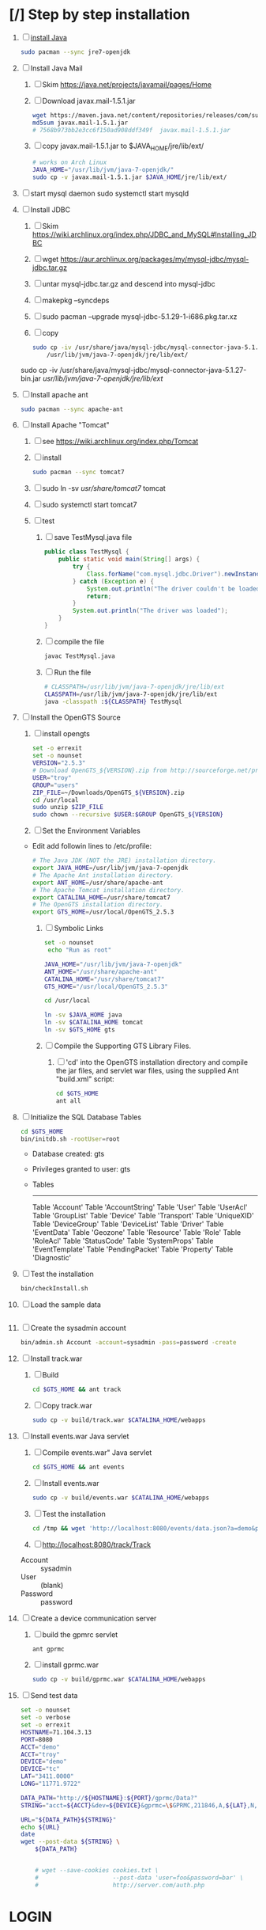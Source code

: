 * [/] Step by step installation
  1. [ ] [[https://wiki.archlinux.org/index.php/java][install Java]]
     #+BEGIN_SRC sh
       sudo pacman --sync jre7-openjdk
     #+END_SRC
  2. [ ] Install Java Mail
     1. [ ] Skim https://java.net/projects/javamail/pages/Home
     2. [ ] Download javax.mail-1.5.1.jar
	#+BEGIN_SRC sh :tangle download-javax.mail.sh :shebang #!/bin/sh
          wget https://maven.java.net/content/repositories/releases/com/sun/mail/javax.mail/1.5.1/javax.mail-1.5.1.jar
          md5sum javax.mail-1.5.1.jar
          # 7568b973bb2e3cc6f150ad908ddf349f  javax.mail-1.5.1.jar
	#+END_SRC
     3. [ ] copy javax.mail-1.5.1.jar to $JAVA_HOME/jre/lib/ext/
	#+BEGIN_SRC sh :tangle copy-javax.mail.sh :shebang #!/bin/sh
          # works on Arch Linux
          JAVA_HOME="/usr/lib/jvm/java-7-openjdk/"
          sudo cp -v javax.mail-1.5.1.jar $JAVA_HOME/jre/lib/ext/
	#+END_SRC
  3. [ ] start mysql daemon
     sudo systemctl start mysqld
  4. [ ] Install JDBC
     1. [ ] Skim https://wiki.archlinux.org/index.php/JDBC_and_MySQL#Installing_JDBC
     2. [ ] wget https://aur.archlinux.org/packages/my/mysql-jdbc/mysql-jdbc.tar.gz
     3. [ ] untar mysql-jdbc.tar.gz and descend into mysql-jdbc
     4. [ ] makepkg --syncdeps
     5. [ ] sudo pacman --upgrade mysql-jdbc-5.1.29-1-i686.pkg.tar.xz
     6. [ ] copy 
	#+BEGIN_SRC sh :tangle copy-mysql-connector.sh :shebang #!/bin/sh
          sudo cp -iv /usr/share/java/mysql-jdbc/mysql-connector-java-5.1.29-bin.jar \
              /usr/lib/jvm/java-7-openjdk/jre/lib/ext/
	#+END_SRC
	sudo cp -iv /usr/share/java/mysql-jdbc/mysql-connector-java-5.1.27-bin.jar /usr/lib/jvm/java-7-openjdk/jre/lib/ext/
  5. [ ] Install apache ant
     #+BEGIN_SRC sh
       sudo pacman --sync apache-ant
     #+END_SRC
  6. [ ] Install Apache "Tomcat"
     1. [ ] see https://wiki.archlinux.org/index.php/Tomcat
     2. [ ] install
        #+BEGIN_SRC sh
          sudo pacman --sync tomcat7
        #+END_SRC
     3. [ ] sudo ln -sv /usr/share/tomcat7/ tomcat
     4. [ ] sudo systemctl start tomcat7
     5. [ ] test
        1. [ ] save TestMysql.java file
           #+BEGIN_SRC java :tangle TestMysql.java
             public class TestMysql {
                 public static void main(String[] args) {
                     try {
                         Class.forName("com.mysql.jdbc.Driver").newInstance();
                     } catch (Exception e) {
                         System.out.println("The driver couldn't be loaded");
                         return;
                     }
                     System.out.println("The driver was loaded");
                 }
             }
           #+END_SRC
        2. [ ] compile the file
           #+BEGIN_SRC sh
             javac TestMysql.java
           #+END_SRC
        3. [ ] Run the file
           #+BEGIN_SRC sh :tangle run-TestMysql.sh :shebang #!/bin/sh
             # CLASSPATH=/usr/lib/jvm/java-7-openjdk/jre/lib/ext
             CLASSPATH=/usr/lib/jvm/java-7-openjdk/jre/lib/ext
             java -classpath :${CLASSPATH} TestMysql
           #+END_SRC
  7. [ ] Install the OpenGTS Source
     1. [ ] install opengts
        #+BEGIN_SRC sh :tangle install-opengts.sh :shebang #!/usr/bin/bash
          set -o errexit
          set -o nounset
          VERSION="2.5.3"
          # Download OpenGTS_${VERSION}.zip from http://sourceforge.net/projects/opengts/?source=dlp
          USER="troy"
          GROUP="users"
          ZIP_FILE=~/Downloads/OpenGTS_${VERSION}.zip
          cd /usr/local
          sudo unzip $ZIP_FILE
          sudo chown --recursive $USER:$GROUP OpenGTS_${VERSION}
        #+END_SRC
     2. [ ] Set the Environment Variables
	+ Edit add followin lines to /etc/profile:
        #+BEGIN_SRC sh
        # The Java JDK (NOT the JRE) installation directory.
        export JAVA_HOME=/usr/lib/jvm/java-7-openjdk
        # The Apache Ant installation directory.
        export ANT_HOME=/usr/share/apache-ant
        # The Apache Tomcat installation directory.
        export CATALINA_HOME=/usr/share/tomcat7
        # The OpenGTS installation directory.
        export GTS_HOME=/usr/local/OpenGTS_2.5.3
        #+END_SRC
     3. [ ] Symbolic Links
        #+BEGIN_SRC sh :tangle make-links.sh :shebang #!/bin/bash
          set -o nounset
           echo "Run as root"
          
          JAVA_HOME="/usr/lib/jvm/java-7-openjdk"
          ANT_HOME="/usr/share/apache-ant"
          CATALINA_HOME="/usr/share/tomcat7"
          GTS_HOME="/usr/local/OpenGTS_2.5.3"
          
          cd /usr/local
          
          ln -sv $JAVA_HOME java
          ln -sv $CATALINA_HOME tomcat
          ln -sv $GTS_HOME gts
        #+END_SRC
     4. [ ] Compile the Supporting GTS Library Files.
        1. [ ] 'cd' into the OpenGTS installation directory and
           compile the jar files, and servlet war files, using the
           supplied Ant "build.xml" script:
           #+BEGIN_SRC sh
             cd $GTS_HOME
             ant all
           #+END_SRC
  8. [ ] Initialize the SQL Database Tables
     #+BEGIN_SRC sh
        cd $GTS_HOME
        bin/initdb.sh -rootUser=root
     #+END_SRC
     - Database created: gts
     - Privileges granted to user: gts
     - Tables
       ---------------------
       Table 'Account'
       Table 'AccountString'
       Table 'User'
       Table 'UserAcl'
       Table 'GroupList'
       Table 'Device'
       Table 'Transport'
       Table 'UniqueXID'
       Table 'DeviceGroup'
       Table 'DeviceList'
       Table 'Driver'
       Table 'EventData'
       Table 'Geozone'
       Table 'Resource'
       Table 'Role'
       Table 'RoleAcl'
       Table 'StatusCode'
       Table 'SystemProps'
       Table 'EventTemplate'
       Table 'PendingPacket'
       Table 'Property'
       Table 'Diagnostic'
  9. [ ] Test the installation
     #+BEGIN_SRC sh
       bin/checkInstall.sh
     #+END_SRC
  10. [ ] Load the sample data
      #+BEGIN_SRC sh
      #+END_SRC
  11. [ ] Create the sysadmin account
      #+BEGIN_SRC sh
         bin/admin.sh Account -account=sysadmin -pass=password -create
      #+END_SRC
  12. [ ] Install track.war
      1. [ ] Build
         #+BEGIN_SRC sh
           cd $GTS_HOME && ant track
         #+END_SRC
      2. [ ] Copy track.war
         #+BEGIN_SRC sh
           sudo cp -v build/track.war $CATALINA_HOME/webapps
         #+END_SRC
  13. [ ] Install events.war Java servlet
      1. [ ] Compile events.war" Java servlet
         #+BEGIN_SRC sh
           cd $GTS_HOME && ant events
         #+END_SRC
      2. [ ] Install events.war
         #+BEGIN_SRC sh
           sudo cp -v build/events.war $CATALINA_HOME/webapps
         #+END_SRC
      3. [ ] Test the installation
         #+BEGIN_SRC sh
             cd /tmp && wget 'http://localhost:8080/events/data.json?a=demo&p=&d=demo'
         #+END_SRC
      4. [ ] http://localhost:8080/track/Track
	 + Account :: sysadmin
	 + User :: (blank)
	 + Password :: password
  14. [ ] Create a device communication server
      1. [ ] build the gpmrc servlet
         #+BEGIN_SRC sh
           ant gprmc
         #+END_SRC
      2. [ ] install gprmc.war
         #+BEGIN_SRC sh
           sudo cp -v build/gprmc.war $CATALINA_HOME/webapps           
         #+END_SRC
  15. [ ] Send test data
      #+BEGIN_SRC sh :tangle doit.sh
        set -o nounset
        set -o verbose
        set -o errexit
        HOSTNAME=71.104.3.13
        PORT=8080
        ACCT="demo"
        ACCT="troy"
        DEVICE="demo"
        DEVICE="tc"
        LAT="3411.0000"
        LONG="11771.9722"
        
        DATA_PATH="http://${HOSTNAME}:${PORT}/gprmc/Data?"
        STRING="acct=${ACCT}&dev=${DEVICE}&gprmc=\$GPRMC,211846,A,${LAT},N,${LONG},W,000.0,000.0,,*5"
        
        URL="${DATA_PATH}${STRING}"
        echo ${URL}
        date
        wget --post-data ${STRING} \
            ${DATA_PATH}
        
        
            # wget --save-cookies cookies.txt \
            #                     --post-data 'user=foo&password=bar' \
            #                     http://server.com/auth.php
      #+END_SRC
* LOGIN
** [[http://localhost:8080/track/Track]]
*** sysadmin
    - Account :: sysadmin
    - User :: (blank)
    - Password :: password
*** prestige
    - Account :: prestige
    - User :: (blank)
    - Password :: prestige
*** audries
    - Account :: audries
    - User :: (blank)
    - Password :: audries
***  select accountID, password from Account;     
* LINKS
  - [[http://localhost:8080][http://localhost:8080]]
  - [[http://localhost:8080/track/Track]]
    - Account :: sysadmin
    - User :: (blank)
    - Password :: password
* Testing
** Send a data value with http client:
   #+BEGIN_SRC sh :tangle doit2.sh
     #!/bin/bash
     set -o nounset
     set -o verbose
     set -o errexit
     HOSTNAME=71.104.3.13
     DATA_URL="http://${HOSTNAME}:8080/gprmc/Data?"
     DATA_STRING='acct=demo&dev=demo&gprmc=$GPRMC,222820,A,3128.7540,N,14257.6714,W,000.0,000.0,271213,,*c'
     
     # wget 'http://71.104.3.13:8080/gprmc/Data?acct=demo&dev=demo&gprmc=$GPRMC,222820,A,3128.7540,N,14257.6714,W,000.0,000.0,271213,,*c'
     wget ${DATA_URL}${DATA_STRING}
   #+END_SRC
** Wget
   #+BEGIN_SRC sh :tangle doit3.sh
     wget 'http://71.104.3.13:8080/gprmc/Data?acct=troy&dev=tc&gprmc=$GPRMC,182840,A,3128.7540N,14257.6714,W,000.0,000.0,090114,,*a'
   #+END_SRC
* Log Thursday, January 9, 2013
  1. Log in as Account=demo, User="", Password=""
     1. Mapping -> Vehicle Map
     2. 
** Task: Create Prestige Account
   1. Log in as sysadmin
   2. System Admin -> System Accounts
   3. Create a new Account
      1. Account ID: prestige
      2. Edit
         1. Account Description: Prestige Transportation
         2. password: prestige
         3. phone: 909-941-8075
   4. Add new user: troy / troy
* NMEA
  http://www.gpsinformation.org/dale/nmea.htm#nmea

  $GPRMC,123519,A,4807.038,N,01131.000,E,022.4,084.4,230394,003.1,W*6A

Where:
     RMC          Recommended Minimum sentence C
     123519       Fix taken at 12:35:19 UTC
     A            Status A=active or V=Void.
     4807.038,N   Latitude 48 deg 07.038' N
     01131.000,E  Longitude 11 deg 31.000' E
     022.4        Speed over the ground in knots
     084.4        Track angle in degrees True
     230394       Date - 23rd of March 1994
     003.1,W      Magnetic Variation
     *6A          The checksum data, always begins with *

         
        $GPRMC,222820,A,3128.7540,N,14257.6714,W,000.0,000.0,271213,,*c";

        "http://71.104.3.13:8080/gprmc/Data?" +
        "acct=prestige&dev=town_and_country&gprmc=$GPRMC,222820,A,3128.7540,N,14257.6714,W,000.0,000.0,271213,,*c";

* Android NMEA
** [[http://developer.android.com/reference/android/location/GpsStatus.NmeaListener.html][GpsStatus.NmeaListener]]
   [[http://developer.android.com/reference/android/location/LocationManager.html#addNmeaListener(android.location.GpsStatus.NmeaListener)][addNmeaListener]]
* Existing NMEA code from OpenGTSClient.java
  #+BEGIN_SRC java :tangle /tmp/g.java
    /*
    ,*    This file is part of GPSLogger for Android.
    ,*
    ,*    GPSLogger for Android is free software: you can redistribute it and/or modify
    ,*    it under the terms of the GNU General Public License as published by
    ,*    the Free Software Foundation, either version 2 of the License, or
    ,*    (at your option) any later version.
    ,*
    ,*    GPSLogger for Android is distributed in the hope that it will be useful,
    ,*    but WITHOUT ANY WARRANTY; without even the implied warranty of
    ,*    MERCHANTABILITY or FITNESS FOR A PARTICULAR PURPOSE.  See the
    ,*    GNU General Public License for more details.
    ,*
    ,*    You should have received a copy of the GNU General Public License
    ,*    along with GPSLogger for Android.  If not, see <http://www.gnu.org/licenses/>.
    ,*/
    
    package com.mendhak.gpslogger.common;
    
    import android.content.Context;
    import android.location.Location;
    import com.loopj.android.http.AsyncHttpClient;
    import com.loopj.android.http.AsyncHttpResponseHandler;
    import com.loopj.android.http.RequestParams;
    
    import java.text.DecimalFormat;
    import java.text.DecimalFormatSymbols;
    import java.text.SimpleDateFormat;
    import java.util.Date;
    import java.util.Locale;
    import java.util.TimeZone;
    
    
    /**
     ,* OpenGTS Client
     ,*
     ,* @author Francisco Reynoso <franole @ gmail.com>
     ,*/
    public class OpenGTSClient
    {
    
        private Context applicationContext;
        private IActionListener callback;
        private String server;
        private Integer port;
        private String path;
        private AsyncHttpClient httpClient;
        private int locationsCount = 0;
        private int sentLocationsCount = 0;
    
    
        public OpenGTSClient(String server, Integer port, String path, IActionListener callback, Context applicationContext)
        {
            this.server = server;
            this.port = port;
            this.path = path;
            this.callback = callback;
            this.applicationContext = applicationContext;
        }
    
        public void sendHTTP(String id, Location location)
        {
            sendHTTP(id, new Location[]{location});
        }
    
        /**
         ,* Send locations sing HTTP GET request to the server
         ,* <p/>
         ,* See <a href="http://opengts.sourceforge.net/OpenGTS_Config.pdf">OpenGTS_Config.pdf</a>
         ,* section 9.1.2 Default "gprmc" Configuration
         ,*
         ,* @param id        id of the device
         ,* @param locations locations
         ,*/
    
        public void sendHTTP(String id, Location[] locations)
        {
            try
            {
                locationsCount = locations.length;
                StringBuilder url = new StringBuilder();
                url.append("http://");
                url.append(getURL());
    
                httpClient = new AsyncHttpClient();
    
                for (Location loc : locations)
                {
                    RequestParams params = new RequestParams();
                    params.put("id", id);
                    params.put("code", "0xF020");
                    params.put("gprmc", OpenGTSClient.GPRMCEncode(loc));
                    params.put("alt", String.valueOf(loc.getAltitude()));
    
    
                    Utilities.LogDebug("Sending URL " + url + " with params " + params.toString());
                    httpClient.get(applicationContext, url.toString(), params, new MyAsyncHttpResponseHandler(this));
                }
            }
            catch (Exception e)
            {
                Utilities.LogError("OpenGTSClient.sendHTTP", e);
                OnFailure();
            }
        }
    
        public void sendRAW(String id, Location location)
        {
            // TODO
        }
    
        private void sendRAW(String id, Location[] locations)
        {
            // TODO
        }
    
        private String getURL()
        {
            StringBuilder url = new StringBuilder();
            url.append(server);
            if (port != null)
            {
                url.append(":");
                url.append(port);
            }
            if (path != null)
            {
                url.append(path);
            }
            return url.toString();
        }
    
    
        private class MyAsyncHttpResponseHandler extends AsyncHttpResponseHandler
        {
            private OpenGTSClient callback;
    
            public MyAsyncHttpResponseHandler(OpenGTSClient callback)
            {
                super();
                this.callback = callback;
            }
    
            @Override
            public void onSuccess(String response)
            {
                Utilities.LogInfo("Response Success :" + response);
                callback.OnCompleteLocation();
            }
    
            @Override
            public void onFailure(Throwable e, String response)
            {
                Utilities.LogError("OnCompleteLocation.MyAsyncHttpResponseHandler Failure with response :" + response, new Exception(e));
                callback.OnFailure();
            }
        }
    
        public void OnCompleteLocation()
        {
            sentLocationsCount += 1;
            Utilities.LogDebug("Sent locations count: " + sentLocationsCount + "/" + locationsCount);
            if (locationsCount == sentLocationsCount)
            {
                OnComplete();
            }
        }
    
        public void OnComplete()
        {
            callback.OnComplete();
        }
    
        public void OnFailure()
        {
            httpClient.cancelRequests(applicationContext, true);
            callback.OnFailure();
        }
    
        /**
         ,* Encode a location as GPRMC string data.
         ,* <p/>
         ,* For details check org.opengts.util.Nmea0183#_parse_GPRMC(String)
         ,* (OpenGTS source)
         ,*
         ,* @param loc location
         ,* @return GPRMC data
         ,*/
        public static String GPRMCEncode(Location loc)
        {
            DecimalFormatSymbols dfs = new DecimalFormatSymbols(Locale.US);
            DecimalFormat f = new DecimalFormat("0.000000", dfs);
    
            String gprmc = String.format("%s,%s,%s,%s,%s,%s,%s,%s,%s,%s,,",
                    "$GPRMC",
                    NMEAGPRMCTime(new Date(loc.getTime())),
                    "A",
                    NMEAGPRMCCoord(Math.abs(loc.getLatitude())),
                    (loc.getLatitude() >= 0) ? "N" : "S",
                    NMEAGPRMCCoord(Math.abs(loc.getLongitude())),
                    (loc.getLongitude() >= 0) ? "E" : "W",
                    f.format(MetersPerSecondToKnots(loc.getSpeed())),
                    f.format(loc.getBearing()),
                    NMEAGPRMCDate(new Date(loc.getTime()))
            );
    
            gprmc += "*" + NMEACheckSum(gprmc);
    
            return gprmc;
        }
    
        public static String NMEAGPRMCTime(Date dateToFormat)
        {
            SimpleDateFormat sdf = new SimpleDateFormat("HHmmss.SSS");
            sdf.setTimeZone(TimeZone.getTimeZone("UTC"));
            return sdf.format(dateToFormat);
        }
    
        public static String NMEAGPRMCDate(Date dateToFormat)
        {
            SimpleDateFormat sdf = new SimpleDateFormat("ddMMyy");
            sdf.setTimeZone(TimeZone.getTimeZone("UTC"));
            return sdf.format(dateToFormat);
        }
    
        public static String NMEAGPRMCCoord(double coord)
        {
            // “DDDMM.MMMMM”
            int degrees = (int) coord;
            double minutes = (coord - degrees) * 60;
    
            DecimalFormat df = new DecimalFormat("00.00000", new DecimalFormatSymbols(Locale.US));
            StringBuilder rCoord = new StringBuilder();
            rCoord.append(degrees);
            rCoord.append(df.format(minutes));
    
            return rCoord.toString();
        }
    
    
        public static String NMEACheckSum(String msg)
        {
            int chk = 0;
            for (int i = 1; i < msg.length(); i++)
            {
                chk ^= msg.charAt(i);
            }
            String chk_s = Integer.toHexString(chk).toUpperCase();
            while (chk_s.length() < 2)
            {
                chk_s = "0" + chk_s;
            }
            return chk_s;
        }
    
        /**
         ,* Converts given meters/second to nautical mile/hour.
         ,*
         ,* @param mps meters per second
         ,* @return knots
         ,*/
        public static double MetersPerSecondToKnots(double mps)
        {
            // Google "meters per second to knots"
            return mps * 1.94384449;
        }
    
    }
    
  #+END_SRC
  
